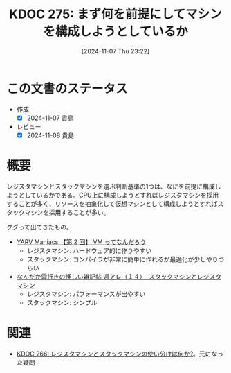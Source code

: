 :properties:
:ID: 20241107T232232
:end:
#+title:      KDOC 275: まず何を前提にしてマシンを構成しようとしているか
#+date:       [2024-11-07 Thu 23:22]
#+filetags:   :permanent:
#+identifier: 20241107T232232

* この文書のステータス
- 作成
  - [X] 2024-11-07 貴島
- レビュー
  - [X] 2024-11-08 貴島

* 概要

レジスタマシンとスタックマシンを選ぶ判断基準の1つは、なにを前提に構成しようとしているかである。CPU上に構成しようとすればレジスタマシンを採用することが多く、リソースを抽象化して仮想マシンとして構成しようとすればスタックマシンを採用することが多い。

ググって出てきたもの。

- [[https://magazine.rubyist.net/articles/0007/0007-YarvManiacs.html][YARV Maniacs 【第 2 回】 VM ってなんだろう]]
  - レジスタマシン: ハードウェア的に作りやすい
  - スタックマシン: コンパイラが非常に簡単に作れるが最適化が少しやりづらい
- [[http://fe0km.blog.fc2.com/blog-entry-106.html][なんだか雲行きの怪しい雑記帖 週アレ（１４）　スタックマシンとレジスタマシン]]
  - レジスタマシン: パフォーマンスが出やすい
  - スタックマシン: シンプル

* 関連
- [[id:20241104T003113][KDOC 266: レジスタマシンとスタックマシンの使い分けは何か?]]。元になった疑問

